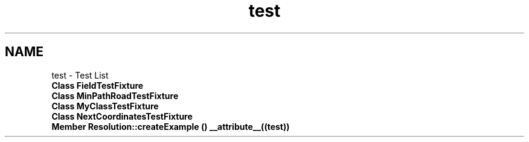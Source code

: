 .TH "test" 3 "Wed Apr 20 2016" "Urbanisme" \" -*- nroff -*-
.ad l
.nh
.SH NAME
test \- Test List 

.IP "\fBClass \fBFieldTestFixture\fP \fP" 1c
.IP "\fBClass \fBMinPathRoadTestFixture\fP \fP" 1c
.IP "\fBClass \fBMyClassTestFixture\fP \fP" 1c
.IP "\fBClass \fBNextCoordinatesTestFixture\fP \fP" 1c
.IP "\fBMember \fBResolution::createExample\fP () __attribute__((test))\fP" 1c
.PP

